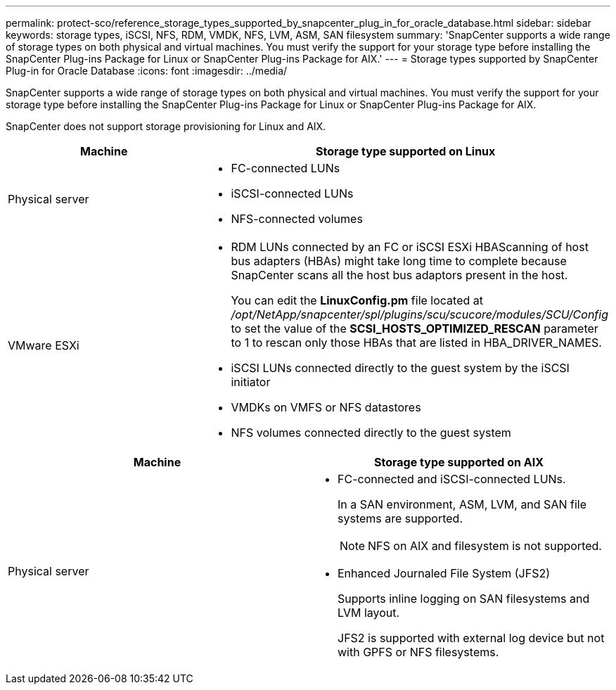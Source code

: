 ---
permalink: protect-sco/reference_storage_types_supported_by_snapcenter_plug_in_for_oracle_database.html
sidebar: sidebar
keywords: storage types, iSCSI, NFS, RDM, VMDK, NFS, LVM, ASM, SAN filesystem
summary: 'SnapCenter supports a wide range of storage types on both physical and virtual machines. You must verify the support for your storage type before installing the SnapCenter Plug-ins Package for Linux or SnapCenter Plug-ins Package for AIX.'
---
= Storage types supported by SnapCenter Plug-in for Oracle Database
:icons: font
:imagesdir: ../media/

[.lead]
SnapCenter supports a wide range of storage types on both physical and virtual machines. You must verify the support for your storage type before installing the SnapCenter Plug-ins Package for Linux or SnapCenter Plug-ins Package for AIX.

SnapCenter does not support storage provisioning for Linux and AIX.

|===
| Machine | Storage type supported on Linux

a|
Physical server
a|
* FC-connected LUNs
* iSCSI-connected LUNs
* NFS-connected volumes
a|
VMware ESXi
a|
* RDM LUNs connected by an FC or iSCSI ESXi HBAScanning of host bus adapters (HBAs) might take long time to complete because SnapCenter scans all the host bus adaptors present in the host.
+
You can edit the *LinuxConfig.pm* file located at _/opt/NetApp/snapcenter/spl/plugins/scu/scucore/modules/SCU/Config_ to set the value of the *SCSI_HOSTS_OPTIMIZED_RESCAN* parameter to 1 to rescan only those HBAs that are listed in HBA_DRIVER_NAMES.
* iSCSI LUNs connected directly to the guest system by the iSCSI initiator
* VMDKs on VMFS or NFS datastores
* NFS volumes connected directly to the guest system
|===
|===
| Machine | Storage type supported on AIX

a|
Physical server
a|
* FC-connected and iSCSI-connected LUNs.
+
In a SAN environment, ASM, LVM, and SAN file systems are supported.
// [SD]: Updated for BURT 1391312 in 4.5
+
NOTE: NFS on AIX and filesystem is not supported.

// [SD]: Updated for BURT 1391312 in 4.5

* Enhanced Journaled File System (JFS2)
// [SD]: Included for BURT 1391312 in 4.5
+
Supports inline logging on SAN filesystems and LVM layout.
+
JFS2 is supported with external log device but not with GPFS or NFS filesystems.
|===
